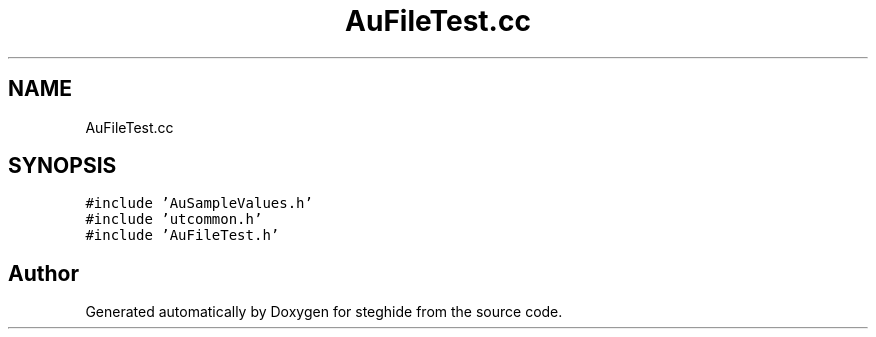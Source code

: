 .TH "AuFileTest.cc" 3 "Thu Aug 17 2017" "Version 0.5.1" "steghide" \" -*- nroff -*-
.ad l
.nh
.SH NAME
AuFileTest.cc
.SH SYNOPSIS
.br
.PP
\fC#include 'AuSampleValues\&.h'\fP
.br
\fC#include 'utcommon\&.h'\fP
.br
\fC#include 'AuFileTest\&.h'\fP
.br

.SH "Author"
.PP 
Generated automatically by Doxygen for steghide from the source code\&.
